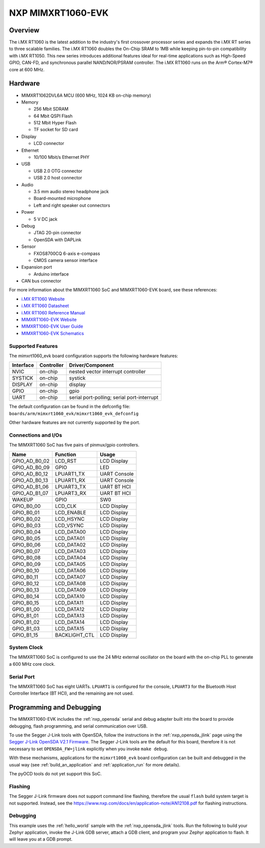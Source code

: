 .. _mimxrt1060_evk:

NXP MIMXRT1060-EVK
##################

Overview
********

The i.MX RT1060 is the latest addition to the industry's first crossover
processor series and expands the i.MX RT series to three scalable families.
The i.MX RT1060 doubles the On-Chip SRAM to 1MB while keeping pin-to-pin
compatibility with i.MX RT1050. This new series introduces additional features
ideal for real-time applications such as High-Speed GPIO, CAN-FD, and
synchronous parallel NAND/NOR/PSRAM controller. The i.MX RT1060 runs on the
Arm® Cortex-M7® core at 600 MHz.

.. image:: mimxrt1060_evk.jpg
   :width: 720px
   :align: center
   :alt: MIMXRT1060-EVK

Hardware
********

- MIMXRT1062DVL6A MCU (600 MHz, 1024 KB on-chip memory)

- Memory

  - 256 Mbit SDRAM
  - 64 Mbit QSPI Flash
  - 512 Mbit Hyper Flash
  - TF socket for SD card

- Display

  - LCD connector

- Ethernet

  - 10/100 Mbit/s Ethernet PHY

- USB

  - USB 2.0 OTG connector
  - USB 2.0 host connector

- Audio

  - 3.5 mm audio stereo headphone jack
  - Board-mounted microphone
  - Left and right speaker out connectors

- Power

  - 5 V DC jack

- Debug

  - JTAG 20-pin connector
  - OpenSDA with DAPLink

- Sensor

  - FXOS8700CQ 6-axis e-compass
  - CMOS camera sensor interface

- Expansion port

  - Arduino interface

- CAN bus connector

For more information about the MIMXRT1060 SoC and MIMXRT1060-EVK board, see
these references:

- `i.MX RT1060 Website`_
- `i.MX RT1060 Datasheet`_
- `i.MX RT1060 Reference Manual`_
- `MIMXRT1060-EVK Website`_
- `MIMXRT1060-EVK User Guide`_
- `MIMXRT1060-EVK Schematics`_

Supported Features
==================

The mimxrt1060_evk board configuration supports the following hardware
features:

+-----------+------------+-------------------------------------+
| Interface | Controller | Driver/Component                    |
+===========+============+=====================================+
| NVIC      | on-chip    | nested vector interrupt controller  |
+-----------+------------+-------------------------------------+
| SYSTICK   | on-chip    | systick                             |
+-----------+------------+-------------------------------------+
| DISPLAY   | on-chip    | display                             |
+-----------+------------+-------------------------------------+
| GPIO      | on-chip    | gpio                                |
+-----------+------------+-------------------------------------+
| UART      | on-chip    | serial port-polling;                |
|           |            | serial port-interrupt               |
+-----------+------------+-------------------------------------+

The default configuration can be found in the defconfig file:
``boards/arm/mimxrt1060_evk/mimxrt1060_evk_defconfig``

Other hardware features are not currently supported by the port.

Connections and I/Os
====================

The MIMXRT1060 SoC has five pairs of pinmux/gpio controllers.

+---------------+-----------------+---------------------------+
| Name          | Function        | Usage                     |
+===============+=================+===========================+
| GPIO_AD_B0_02 | LCD_RST         | LCD Display               |
+---------------+-----------------+---------------------------+
| GPIO_AD_B0_09 | GPIO            | LED                       |
+---------------+-----------------+---------------------------+
| GPIO_AD_B0_12 | LPUART1_TX      | UART Console              |
+---------------+-----------------+---------------------------+
| GPIO_AD_B0_13 | LPUART1_RX      | UART Console              |
+---------------+-----------------+---------------------------+
| GPIO_AD_B1_06 | LPUART3_TX      | UART BT HCI               |
+---------------+-----------------+---------------------------+
| GPIO_AD_B1_07 | LPUART3_RX      | UART BT HCI               |
+---------------+-----------------+---------------------------+
| WAKEUP        | GPIO            | SW0                       |
+---------------+-----------------+---------------------------+
| GPIO_B0_00    | LCD_CLK         | LCD Display               |
+---------------+-----------------+---------------------------+
| GPIO_B0_01    | LCD_ENABLE      | LCD Display               |
+---------------+-----------------+---------------------------+
| GPIO_B0_02    | LCD_HSYNC       | LCD Display               |
+---------------+-----------------+---------------------------+
| GPIO_B0_03    | LCD_VSYNC       | LCD Display               |
+---------------+-----------------+---------------------------+
| GPIO_B0_04    | LCD_DATA00      | LCD Display               |
+---------------+-----------------+---------------------------+
| GPIO_B0_05    | LCD_DATA01      | LCD Display               |
+---------------+-----------------+---------------------------+
| GPIO_B0_06    | LCD_DATA02      | LCD Display               |
+---------------+-----------------+---------------------------+
| GPIO_B0_07    | LCD_DATA03      | LCD Display               |
+---------------+-----------------+---------------------------+
| GPIO_B0_08    | LCD_DATA04      | LCD Display               |
+---------------+-----------------+---------------------------+
| GPIO_B0_09    | LCD_DATA05      | LCD Display               |
+---------------+-----------------+---------------------------+
| GPIO_B0_10    | LCD_DATA06      | LCD Display               |
+---------------+-----------------+---------------------------+
| GPIO_B0_11    | LCD_DATA07      | LCD Display               |
+---------------+-----------------+---------------------------+
| GPIO_B0_12    | LCD_DATA08      | LCD Display               |
+---------------+-----------------+---------------------------+
| GPIO_B0_13    | LCD_DATA09      | LCD Display               |
+---------------+-----------------+---------------------------+
| GPIO_B0_14    | LCD_DATA10      | LCD Display               |
+---------------+-----------------+---------------------------+
| GPIO_B0_15    | LCD_DATA11      | LCD Display               |
+---------------+-----------------+---------------------------+
| GPIO_B1_00    | LCD_DATA12      | LCD Display               |
+---------------+-----------------+---------------------------+
| GPIO_B1_01    | LCD_DATA13      | LCD Display               |
+---------------+-----------------+---------------------------+
| GPIO_B1_02    | LCD_DATA14      | LCD Display               |
+---------------+-----------------+---------------------------+
| GPIO_B1_03    | LCD_DATA15      | LCD Display               |
+---------------+-----------------+---------------------------+
| GPIO_B1_15    | BACKLIGHT_CTL   | LCD Display               |
+---------------+-----------------+---------------------------+

System Clock
============

The MIMXRT1060 SoC is configured to use the 24 MHz external oscillator on the
board with the on-chip PLL to generate a 600 MHz core clock.

Serial Port
===========

The MIMXRT1060 SoC has eight UARTs. ``LPUART1`` is configured for the console,
``LPUART3`` for the Bluetooth Host Controller Interface (BT HCI), and the
remaining are not used.

Programming and Debugging
*************************

The MIMXRT1060-EVK includes the :ref:`nxp_opensda` serial and debug adapter
built into the board to provide debugging, flash programming, and serial
communication over USB.

To use the Segger J-Link tools with OpenSDA, follow the instructions in the
:ref:`nxp_opensda_jlink` page using the `Segger J-Link OpenSDA V2.1 Firmware`_.
The Segger J-Link tools are the default for this board, therefore it is not
necessary to set ``OPENSDA_FW=jlink`` explicitly when you invoke ``make
debug``.

With these mechanisms, applications for the ``mimxrt1060_evk`` board
configuration can be built and debugged in the usual way (see
:ref:`build_an_application` and :ref:`application_run` for more details).

The pyOCD tools do not yet support this SoC.

Flashing
========

The Segger J-Link firmware does not support command line flashing, therefore
the usual ``flash`` build system target is not supported.
Instead, see the https://www.nxp.com/docs/en/application-note/AN12108.pdf for flashing instructions.


Debugging
=========

This example uses the :ref:`hello_world` sample with the
:ref:`nxp_opensda_jlink` tools. Run the following to build your Zephyr
application, invoke the J-Link GDB server, attach a GDB client, and program
your Zephyr application to flash. It will leave you at a GDB prompt.

.. zephyr-app-commands::
   :zephyr-app: samples/hello_world
   :board: mimxrt1060_evk
   :goals: debug


.. _MIMXRT1060-EVK Website:
   https://www.nxp.com/support/developer-resources/software-development-tools/mcuxpresso-software-and-tools/mimxrt1060-evk-i.mx-rt1060-evaluation-kit:MIMXRT1060-EVK

.. _MIMXRT1060-EVK User Guide:
   https://www.nxp.com/webapp/Download?colCode=UM11151

.. _MIMXRT1060-EVK Schematics:
   https://www.nxp.com/webapp/Download?colCode=MIMXRT1060-EVK-DESIGN-FILE-A2

.. _i.MX RT1060 Website:
   https://www.nxp.com/products/processors-and-microcontrollers/arm-based-processors-and-mcus/i.mx-applications-processors/i.mx-rt-series/i.mx-rt1060-crossover-processor-with-arm-cortex-m7-core:i.MX-RT1060

.. _i.MX RT1060 Datasheet:
   https://www.nxp.com/docs/en/nxp/data-sheets/IMXRT1060CEC.pdf

.. _i.MX RT1060 Reference Manual:
   https://www.nxp.com/webapp/Download?colCode=IMXRT1060RM

.. _Segger J-Link OpenSDA V2.1 Firmware:
   https://www.segger.com/downloads/jlink/OpenSDA_V2_1.bin

